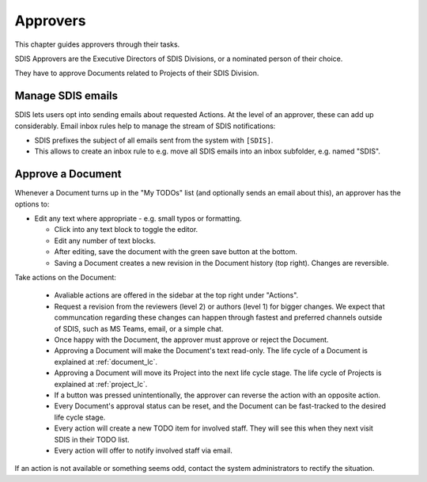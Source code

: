 .. approvers:

**************************************************
Approvers
**************************************************

This chapter guides approvers through their tasks.

SDIS Approvers are the Executive Directors of SDIS Divisions, or a nominated person of their choice.

They have to approve Documents related to Projects of their SDIS Division.


Manage SDIS emails
===================
SDIS lets users opt into sending emails about requested Actions. At the level of an approver, these can add up considerably.
Email inbox rules help to manage the stream of SDIS notifications:

* SDIS prefixes the subject of all emails sent from the system with ``[SDIS]``. 
* This allows to create an inbox rule to e.g. move all SDIS emails into an inbox subfolder, e.g. named "SDIS".

Approve a Document
==================
Whenever a Document turns up in the "My TODOs" list (and optionally sends an email about this),
an approver has the options to:

* Edit any text where appropriate - e.g. small typos or formatting.
  
  * Click into any text block to toggle the editor. 
  * Edit any number of text blocks. 
  * After editing, save the document with the green save button at the bottom.
  * Saving a Document creates a new revision in the Document history (top right). Changes are reversible. 

Take actions on the Document:
  
  * Avaliable actions are offered in the sidebar at the top right under "Actions".
  * Request a revision from the reviewers (level 2) or authors (level 1) for bigger changes. 
    We expect that communcation regarding these changes can happen through fastest and preferred channels 
    outside of SDIS, such as MS Teams, email, or a simple chat.
  * Once happy with the Document, the approver must approve or reject the Document.
  * Approving a Document will make the Document's text read-only. The life cycle of a Document is explained at :ref:`document_lc`. 
  * Approving a Document will move its Project into the next life cycle stage. The life cycle of Projects is explained at :ref:`project_lc`.
  * If a button was pressed unintentionally, the approver can reverse the action with an opposite action.
  * Every Document's approval status can be reset, and the Document can be fast-tracked to the desired life cycle stage.
  * Every action will create a new TODO item for involved staff. They will see this when they next visit SDIS in their TODO list.
  * Every action will offer to notify involved staff via email.

If an action is not available or something seems odd, contact the system administrators to rectify the situation.
